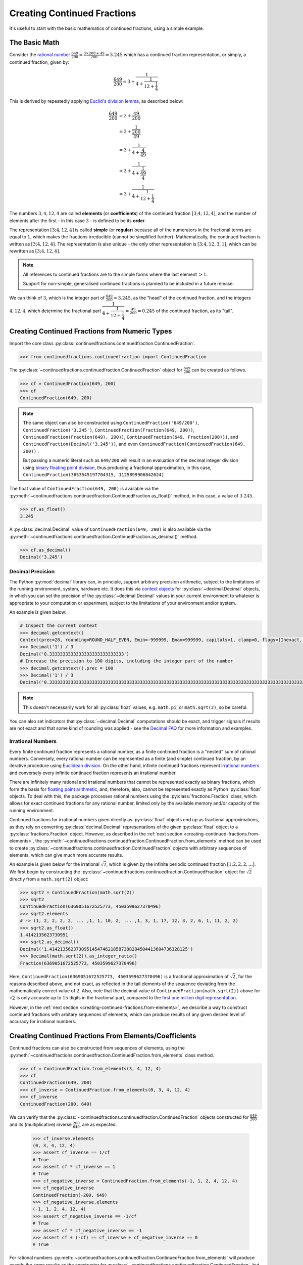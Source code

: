 ============================
Creating Continued Fractions
============================

It's useful to start with the basic mathematics of continued fractions, using a simple example.

.. _creating-continued-fractions.basic-math:

The Basic Math
==============

Consider the `rational number <https://en.wikipedia.org/wiki/Rational_number>`_ :math:`\frac{649}{200} = \frac{3 \times 200 + 49}{200} = 3.245` which has a continued fraction representation, or simply, a continued fraction, given by:

.. math::

   \frac{649}{200} = 3 + \cfrac{1}{4 + \cfrac{1}{12 + \cfrac{1}{4}}}

This is derived by repeatedly applying `Euclid's division lemma <https://en.wikipedia.org/wiki/Euclidean_division#Division_theorem>`_, as described below:

.. math::

   \begin{align}
   \frac{649}{200} &= 3 + \cfrac{49}{200} \\
                   &= 3 + \cfrac{1}{\cfrac{200}{49}} \\
                   &= 3 + \cfrac{1}{4 + \cfrac{4}{49}} \\
                   &= 3 + \cfrac{1}{4 + \cfrac{1}{\cfrac{49}{4}}} \\
                   &= 3 + \cfrac{1}{4 + \cfrac{1}{12 + \cfrac{1}{4}}}
   \end{align}

The numbers :math:`3, 4, 12, 4` are called **elements** (or **coefficients**) of the continued fraction :math:`[3; 4, 12, 4]`, and the number of elements after the first - in this case :math:`3` - is defined to be its **order**.

The representation :math:`[3; 4, 12, 4]` is called **simple** (or **regular**) because all of the numerators in the fractional terms are equal to :math:`1`, which makes the fractions irreducible (cannot be simplified further). Mathematically, the continued fraction is written as :math:`[3; 4, 12, 4]`. The representation is also unique - the only other representation is :math:`[3; 4, 12, 3, 1]`, which can be rewritten as :math:`[3; 4, 12, 4]`.

.. note::

   All references to continued fractions are to the simple forms where the last element :math:`> 1`.

   Support for non-simple, generalised continued fractions is planned to be included in a future release.

We can think of :math:`3`, which is the integer part of :math:`\frac{649}{200} = 3.245`, as the "head" of the continued fraction, and the integers :math:`4, 12, 4`, which determine the fractional part :math:`\cfrac{1}{4 + \cfrac{1}{12 + \cfrac{1}{4}}} = \frac{49}{200} = 0.245` of the continued fraction, as its "tail".

.. _creating-continued-fractions.from-numeric-types:

Creating Continued Fractions from Numeric Types
===============================================

Import the core class :py:class:`continuedfractions.continuedfraction.ContinuedFraction`.

.. code:: python

   >>> from continuedfractions.continuedfraction import ContinuedFraction

The :py:class:`~continuedfractions.continuedfraction.ContinuedFraction` object for :math:`\frac{649}{200}` can be created as follows.

.. code:: python

   >>> cf = ContinuedFraction(649, 200)
   >>> cf
   ContinuedFraction(649, 200)

.. note::

   The same object can also be constructed using ``ContinuedFraction('649/200')``, ``ContinuedFraction('3.245')``, ``ContinuedFraction(Fraction(649, 200))``, ``ContinuedFraction(Fraction(649), 200))``, ``ContinuedFraction(649, Fraction(200)))``, and ``ContinuedFraction(Decimal('3.245'))``, and even ``ContinuedFraction(ContinuedFraction(649, 200))`` .

   But passing a numeric literal such as ``649/200`` will result in an evaluation of the decimal integer division using `binary floating point division <https://docs.python.org/3/tutorial/floatingpoint.html>`_, thus producing a fractional approximation, in this case, ``ContinuedFraction(3653545197704315, 1125899906842624)``.

The float value of ``ContinuedFraction(649, 200)`` is available via the :py:meth:`~continuedfractions.continuedfraction.ContinuedFraction.as_float()` method, in this case, a value of :math:`3.245`.

.. code:: python

   >>> cf.as_float()
   3.245

A :py:class:`decimal.Decimal` value of ``ContinuedFraction(649, 200)`` is also available via the :py:meth:`~continuedfractions.continuedfraction.ContinuedFraction.as_decimal()` method.

.. code:: python

   >>> cf.as_decimal()
   Decimal('3.245')

.. _creating-continued-fractions.decimal-precision:

Decimal Precision
-----------------

The Python :py:mod:`decimal` library can, in principle, support arbitrary precision arithmetic, subject to the limitations of the running environment, system, hardware etc. It does this via `context objects <https://docs.python.org/3.12/library/decimal.html#context-objects>`_ for :py:class:`~decimal.Decimal` objects, in which you can set the precision of the :py:class:`~decimal.Decimal` values in your current environment to whatever is appropriate to your computation or experiment, subject to the limitations of your environment and/or system.

An example is given below:

.. code:: python

   # Inspect the current context
   >>> decimal.getcontext()
   Context(prec=28, rounding=ROUND_HALF_EVEN, Emin=-999999, Emax=999999, capitals=1, clamp=0, flags=[Inexact, Rounded], traps=[InvalidOperation, DivisionByZero, Overflow])
   >>> Decimal('1') / 3
   Decimal('0.3333333333333333333333333333')
   # Increase the precision to 100 digits, including the integer part of the number
   >>> decimal.getcontext().prec = 100
   >>> Decimal('1') / 3
   Decimal('0.3333333333333333333333333333333333333333333333333333333333333333333333333333333333333333333333333333')

.. note::

   This doesn't necessarily work for all :py:class:`float` values, e.g. ``math.pi``, or ``math.sqrt(2)``, so be careful.

You can also set indicators that :py:class:`~decimal.Decimal` computations should be exact, and trigger signals if results are not exact and that some kind of rounding was applied - see the `Decimal FAQ <https://docs.python.org/3.12/library/decimal.html#decimal-faq>`_ for more information and examples.

.. _creating-continued-fractions.irrational-numbers:

Irrational Numbers
------------------

Every finite continued fraction represents a rational number, as a finite continued fraction is a "nested" sum of rational numbers. Conversely, every rational number can be represented as a finite (and simple) continued fraction, by an iterative procedure using `Euclidean division <https://en.wikipedia.org/wiki/Continued_fraction#Calculating_continued_fraction_representations>`_. On the other hand, infinite continued fractions represent `irrational numbers <https://en.wikipedia.org/wiki/Irrational_number>`_ and conversely every infinite continued fraction represents an irrational number.

There are infinitely many rational and irrational numbers that cannot be represented exactly as binary fractions, which form the basis for `floating point arithmetic <https://docs.python.org/3/tutorial/floatingpoint.html>`_, and, therefore, also, cannot be represented exactly as Python :py:class:`float` objects. To deal with this, the package processes rational numbers using the :py:class:`fractions.Fraction` class, which allows for exact continued fractions for any rational number, limited only by the available memory and/or capacity of the running environment.

Continued fractions for irrational numbers given directly as :py:class:`float` objects end up as fractional approximations, as they rely on converting :py:class:`decimal.Decimal` representations of the given :py:class:`float` object to a :py:class:`fractions.Fraction` object. However, as described in the :ref:`next section <creating-continued-fractions.from-elements>`, the :py:meth:`~continuedfractions.continuedfraction.ContinuedFraction.from_elements` method can be used to create :py:class:`~continuedfractions.continuedfraction.ContinuedFraction` objects with arbitrary sequences of elements, which can give much more accurate results.

An example is given below for the irrational :math:`\sqrt{2}`, which is given by the infinite periodic continued fraction :math:`[1; 2, 2, 2, \ldots]`. We first begin by constructing the :py:class:`~continuedfractions.continuedfraction.ContinuedFraction` object for :math:`\sqrt{2}` directly from a ``math.sqrt(2)`` object:

.. code:: python

   >>> sqrt2 = ContinuedFraction(math.sqrt(2))
   >>> sqrt2
   ContinuedFraction(6369051672525773, 4503599627370496)
   >>> sqrt2.elements
   # -> (1, 2, 2, 2, 2, ... ,1, 1, 10, 2, ... ,1, 3, 1, 17, 12, 3, 2, 6, 1, 11, 2, 2)
   >>> sqrt2.as_float()
   1.4142135623730951
   >>> sqrt2.as_decimal()
   Decimal('1.4142135623730951454746218587388284504413604736328125')
   >>> Decimal(math.sqrt(2)).as_integer_ratio()
   Fraction(6369051672525773, 4503599627370496)


Here, ``ContinuedFraction(6369051672525773, 4503599627370496)`` is a fractional approximation of :math:`\sqrt{2}`, for the reasons described above, and not exact, as reflected in the tail elements of the sequence deviating from the mathematically correct value of :math:`2`. Also, note that the decimal value of ``ContinuedFraction(math.sqrt(2))`` above for :math:`\sqrt{2}` is only accurate up to :math:`15` digits in the fractional part, compared to the `first one million digit representation <https://apod.nasa.gov/htmltest/gifcity/sqrt2.1mil>`_.

However, in the :ref:`next section <creating-continued-fractions.from-elements>`, we describe a way to construct continued fractions with arbitary sequences of elements, which can produce results of any given desired level of accuracy for irrational numbers.

.. _creating-continued-fractions.from-elements:

Creating Continued Fractions From Elements/Coefficients
=======================================================

Continued fractions can also be constructed from sequences of elements, using the :py:meth:`~continuedfractions.continuedfraction.ContinuedFraction.from_elements` class method.

.. code:: python

   >>> cf = ContinuedFraction.from_elements(3, 4, 12, 4)
   >>> cf
   ContinuedFraction(649, 200)
   >>> cf_inverse = ContinuedFraction.from_elements(0, 3, 4, 12, 4)
   >>> cf_inverse
   ContinuedFraction(200, 649)

We can verify that the :py:class:`~continuedfractions.continuedfraction.ContinuedFraction` objects constructed for :math:`\frac{649}{200}` and its (multiplicative) inverse :math:`\frac{200}{649}`, are as expected.

   >>> cf_inverse.elements
   (0, 3, 4, 12, 4)
   >>> assert cf_inverse == 1/cf
   # True
   >>> assert cf * cf_inverse == 1
   # True
   >>> cf_negative_inverse = ContinuedFraction.from_elements(-1, 1, 2, 4, 12, 4)
   >>> cf_negative_inverse
   ContinuedFraction(-200, 649)
   >>> cf_negative_inverse.elements
   (-1, 1, 2, 4, 12, 4)
   >>> assert cf_negative_inverse == -1/cf
   # True
   >>> assert cf * cf_negative_inverse == -1
   >>> assert cf + (-cf) == cf_inverse + cf_negative_inverse == 0
   # True

For rational numbers :py:meth:`~continuedfractions.continuedfraction.ContinuedFraction.from_elements` will produce exactly the same results as the constructor for :py:class:`~continuedfractions.continuedfraction.ContinuedFraction`, but with the benefit of allowing the user to specify an exact sequence of elements, if it is known, or an arbitrary sequence of elements for :ref:`approximations <exploring-continued-fractions.rational-approximation>`.

.. _creating-continued-fractions.validation:

Input Validation
================

The :py:class:`~continuedfractions.continuedfraction.ContinuedFraction` class validates all inputs during object creation - in the :py:meth:`~continuedfractions.continuedfraction.ContinuedFraction.validate` class method, and not instance
initialisation. Inputs that do not meet the following conditions trigger a :py:class:`ValueError`.

   - a single ``int`` or a non-``nan`` ``float``
   - a single numeric string (``str``)
   - a single ``fractions.Fraction`` or ``ContinuedFraction`` or
     ``decimal.Decimal`` object
   - a pairwise combination of an ``int``, ``fractions.Fraction`` or
     ``ContinuedFraction`` object, representing the numerator and non-zero
     denominator of a rational fraction

A number of examples are given below of validation passes and fails.

.. code:: python

   >>> ContinuedFraction.validate(100)
   >>> ContinuedFraction.validate(3, -2)

   >>> ContinuedFraction.validate(1, -2.0)
   Traceback (most recent call last):
   ...
   ValueError: Only single integers, non-nan floats, numeric strings, 
   `fractions.Fraction`, or `ContinuedFraction`, or  `decimal.Decimal` 
   objects; or a pairwise combination of an integer, 
   `fractions.Fraction` or ``ContinuedFraction`` object, representing 
   the numerator and non-zero denominator, respectively, of a rational 
   fraction, are valid.

   >>> ContinuedFraction.validate(-.123456789)
   >>> ContinuedFraction.validate('-.123456789')
   >>> ContinuedFraction.validate('-649/200')
   >>> ContinuedFraction.validate(-3/2)

   >>> ContinuedFraction.validate(-3, 0)
   Traceback (most recent call last):
   ...
   ValueError: Only single integers, non-nan floats, numeric strings, 
   `fractions.Fraction`, or `ContinuedFraction`, or  `decimal.Decimal` 
   objects; or a pairwise combination of an integer, 
   `fractions.Fraction` or ``ContinuedFraction`` object, representing 
   the numerator and non-zero denominator, respectively, of a rational 
   fraction, are valid.

   >>> ContinuedFraction.validate(Fraction(-415, 93))
   >>> ContinuedFraction.validate(ContinuedFraction(649, 200), 2)
   >>> ContinuedFraction.validate(ContinuedFraction(649, 200), Fraction(1, 2))
   >>> ContinuedFraction.validate(ContinuedFraction(649, 200), ContinuedFraction(1, 2))
   >>> ContinuedFraction.validate(Decimal('12345.6789'))
   >>> ContinuedFraction.validate(Decimal(12345.6789))

   >>> ContinuedFraction.validate(Fraction(3, 2), 2.5)
   Traceback (most recent call last):
   ...
   ValueError: Only single integers, non-nan floats, numeric strings, 
   `fractions.Fraction`, or `ContinuedFraction`, or  `decimal.Decimal` 
   objects; or a pairwise combination of an integer, 
   `fractions.Fraction` or ``ContinuedFraction`` object, representing 
   the numerator and non-zero denominator, respectively, of a rational 
   fraction, are valid.

.. _creating-continued-fractions.negative-continued-fractions:

“Negative” Continued Fractions
==============================

Continued fractions for negative numbers can be derived, provided we use `Euclidean integer division <https://en.wikipedia.org/wiki/Continued_fraction#Calculating_continued_fraction_representations>`_ to calculate the elements of the representation, by starting with the integer part of the number, and then calculating the remaining elements for the fractional part with the successive quotients and remainders obtained in each division step. For example, :math:`\frac{-415}{93} = \frac{-5 \times 93 + 50}{93}` has the (unique) simple continued fraction :math:`[-5; 1, 1, 6, 7]`:

.. math::

   -\frac{415}{93} = -5 + \cfrac{1}{1 + \cfrac{1}{1 + \cfrac{1}{6 + \cfrac{1}{7}}}}

Compare this with :math:`[4; 2, 6, 7]`, which is the simple continued fraction of :math:`\frac{415}{93} = \frac{4 \times 93 + 43}{93}`:

.. math::

   \frac{415}{93} = 4 + \cfrac{1}{2 + \cfrac{1}{6 + \cfrac{1}{7}}}

To understand the difference in the sequence of elements between a "positive" and "negative" continued fraction, more generally, we can start by applying `Euclid's division lemma <https://en.wikipedia.org/wiki/Euclidean_division#Division_theorem>`_ to a positive rational number :math:`\frac{a}{b}`, with :math:`a, b` coprime (no common divisors except :math:`1`), and :math:`[a_0;a_1,\ldots,a_n]` as the simple continued fraction of order :math:`n \geq 1` (and :math:`a_n > 1`). The lemma implies that there are unique, positive integers :math:`q, v`, with :math:`0 < v < b`, such that :math:`a = qb + v`. Then:

.. math::

   \begin{align}
   \frac{a}{b} &= q + \frac{v}{b} \\
               &= q + \frac{1}{\frac{b}{v}} \\
               &= q + \frac{1}{R_1} \\
               &= [a_0 = q; a_1, \ldots, a_n]
   \end{align}

where :math:`R_1 = [a_1; a_2, \ldots, a_n]` is the "residual", :math:`(n - 1)`-order simple continued fraction of :math:`\frac{b}{v}`, also called the :ref:`1st remainder <exploring-continued-fractions.remainders>` of the continued fraction :math:`[a_0;a_1,\ldots,a_n]` of :math:`\frac{a}{b}`.

.. note::

   For integers :math:`0 < a < b`, if :math:`\frac{b}{a} > 1` has a simple continued fraction :math:`[a_0; a_1, \ldots, a_n]` of order :math:`n`, then :math:`0 < \frac{a}{b} < 1` has an "inverted" simple continued fraction :math:`[0; a_0, a_1, \ldots, a_n]` of order :math:`n + 1`. Both are unique if :math:`a_n > 1`.

   Also, if :math:`m` is any integer then :math:`m + [a_0;a_1,\ldots, a_n] = [a_0;a_1,\ldots, a_n] + m` is a symbolic expression for  :math:`[m;] + [a_0;a_1,\ldots, a_n] = [a_0;a_1,\ldots, a_n] + [m;] = [a_0 + m;a_1,\ldots, a_n]`, where :math:`[m;]` is the continued fraction of :math:`m`.

We can write :math:`-a = -(qb + v)` as:

.. math::

   -a = -qb - v = -qb - b + b - v = -(q + 1)b + (b - v)

so that:

.. math::

   \begin{align}
   -\frac{a}{b} &= -(q + 1) + \frac{b - v}{b} \\
                &= -(q + 1) + \frac{1}{\frac{b}{b - v}} \\
                &= -(q + 1) + \frac{1}{1 + \frac{v}{b - v}} \\
                &= -(q + 1) + \frac{1}{1 + \frac{1}{\frac{b}{v} - 1}} \\
                &= -(q + 1) + \frac{1}{1 + \frac{1}{R_1 - 1}} \\
                &= [-(q + 1); 1, a_1 - 1, a_2, a_3,\ldots, a_n]
   \end{align}

where :math:`R_1 - 1 = [a_1 - 1;a_2,\ldots, a_n]` and :math:`\frac{1}{R_1 - 1} = [0; a_1 - 1, a_2, a_3,\ldots, a_n]`.

.. note::

   If the last element :math:`a_n = 1` then :math:`[a_0; a_1, \ldots, a_n] = [a_0;a_1,\ldots,a_{n - 1} + 1]` is of order :math:`(n - 1)`. So in the representation :math:`[-(q + 1); 1, a_1 - 1, a_2, a_3,\ldots, a_n]` above for :math:`-\frac{a}{b}`, if :math:`a_1 = 2` then :math:`a_1 - 1 = 1` and the segment :math:`[-(q + 1); 1, a_1 - 1] = [-(q + 1); 1, 1] = [-(q + 1); 2]` is of order :math:`1`.

If :math:`\bar{R}_1` denotes the :ref:`1st remainder <exploring-continued-fractions.remainders>` :math:`[1; a_1 - 1, a_2, a_3,\ldots, a_n]` in the representation above for :math:`-\frac{a}{b}` then :math:`\bar{R}_1` is an :math:`n`-order, simple continued fraction. A special case is when :math:`a_1 = 1`: in this case :math:`a_0 = -1` and :math:`\bar{R}_1 = [a_2 + 1; a_3, \ldots, a_n]` is an :math:`(n - 2)`-order simple continued fraction. Note that this special case also applies when :math:`0 < a < b`.

Thus, we can say that if :math:`[a_0; a_1,\ldots, a_n]` is the :math:`n`-order simple continued fraction of a positive rational number :math:`\frac{a}{b}` then the simple continued fraction of :math:`-\frac{a}{b}` is given by:

.. math::

   \begin{cases}
   [-a_0;] & \text{if } n = 0 \\
   [-(a_0 + 1); a_2 + 1, a_3,\ldots, a_n] \hskip{3em} & \text{if } n > 1 \text{ and } a_1 = 1 \\
   [-(a_0 + 1); 2] \hskip{3em} & \text{if } n = 2 \text{ and } a_1 = 2 \\
   [-(a_0 + 1); 1, a_1 - 1, a_3, \ldots,a_n], \hskip{3em} & \text{if } n > 2 \text{ and } a_1 > 1
   \end{cases}

We can see this in action with :py:class:`~continuedfractions.continuedfraction.ContinuedFraction` objects, starting with small fractions :math:`\frac{a}{b}` where :math:`|a| < |b|`:

.. code:: python

   >>> ContinuedFraction(2, 3).elements
   (0, 1, 2)
   >>> ContinuedFraction(-2, 3).elements
   (-1, 3)
   >>> assert ContinuedFraction.from_elements(-1, 3) == ContinuedFraction(-2, 3)
   # True
   >>> ContinuedFraction(1, 2).elements
   (0, 2)
   >>> ContinuedFraction(-1, 2).elements
   (-1, 2)
   >>> assert ContinuedFraction.from_elements(-1, 2) == ContinuedFraction.from_elements(-1, 1, 1) == ContinuedFraction(-1, 2)
   # True

and now fractions :math:`\frac{a}{b}` where :math:`|a| > |b|`:

.. code:: python

   >>> ContinuedFraction(17, 10).elements
   (1, 1, 2, 3)
   >>> ContinuedFraction(-17, 10).elements
   (-2, 3, 3)
   >>> assert ContinuedFraction.from_elements(-2, 3, 3) == ContinuedFraction(-17, 10)
   # True
   >>> ContinuedFraction(10, 7).elements
   (1, 2, 3)
   >>> ContinuedFraction(-10, 7).elements
   (-2, 1, 1, 3)
   >>> assert ContinuedFraction.from_elements(-2, 1, 1, 3) == ContinuedFraction(-10, 7)
   # True

The construction (creation + initialisation) of :py:class:`~continuedfractions.continuedfraction.ContinuedFraction` objects via the ``__new__() -> __init__()`` step works the same way for negative numbers as with positive numbers, subject to the validation rules described above. And to avoid zero division problems if a fraction has a negative denominator the minus sign is “transferred” to the numerator. A few examples are given below.

.. code:: python

   >>> ContinuedFraction(-415, 93)
   ContinuedFraction(-415, 93)
   >>> -ContinuedFraction(415, 93)
   ContinuedFraction(-415, 93)
   >>> ContinuedFraction(-415, 93).elements
   (-5, 1, 1, 6, 7)
   >>> ContinuedFraction(-415, 93).convergents 
   mappingproxy({0: Fraction(-5, 1), 1: Fraction(-4, 1), 2: Fraction(-9, 2), 3: Fraction(-58, 13), 4: Fraction(-415, 93)})
   >>> ContinuedFraction(-415, 93).as_decimal()
   Decimal('-4.462365591397849462365591397849462365591397849462365591397849462365591397849462365591397849462365591')
   >>> ContinuedFraction(415, 93).as_decimal()
   Decimal('4.462365591397849462365591397849462365591397849462365591397849462365591397849462365591397849462365591')

.. note::

   As negation of numbers is a unary operation, the minus sign in a “negative” :py:class:`~continuedfractions.continuedfraction.ContinuedFraction` object must be attached to the fraction, before enclosure in parentheses.

.. code:: python

   >>> -ContinuedFraction(415, 93).elements
   ...
   TypeError: bad operand type for unary -: 'tuple'
   >>> -(ContinuedFraction(415, 93)).elements
   ...
   TypeError: bad operand type for unary -: 'tuple'
   >>> (-ContinuedFraction(415, 93)).elements
   (-5, 1, 1, 6, 7)
   >>> assert ContinuedFraction(415, 93) + (-ContinuedFraction(415, 93)) == 0
   # True

.. _creating-continued-fractions.references:

References
==========

[1] Baker, Alan. A concise introduction to the theory of numbers. Cambridge: Cambridge Univ. Pr., 2002.

[2] Barrow, John D. “Chaos in Numberland: The secret life of continued fractions.” plus.maths.org, 1 June 2000,
https://plus.maths.org/content/chaos-numberland-secret-life-continued-fractionsURL.

[3] Emory University Math Center. “Continued Fractions.” The Department of Mathematics and Computer Science, https://mathcenter.oxford.emory.edu/site/math125/continuedFractions/. Accessed 19 Feb 2024.

[4] Khinchin, A. Ya. Continued Fractions. Dover Publications, 1997.

[5] NASA. "The Square Root of Two to 1 Million Digits". Astronomy Picture of the Day, https://apod.nasa.gov/htmltest/gifcity/sqrt2.1mil. Accessed 13 March 2024.

[6] Python 3.12.2 Docs. “decimal - Decimal fixed point and floating point arithmetic.” https://docs.python.org/3/library/decimal.html. Accessed 21 February 2024.

[7] Python 3.12.2 Docs. “Floating Point Arithmetic: Issues and Limitations.” https://docs.python.org/3/tutorial/floatingpoint.html. Accessed 20 February 2024.

[8] Python 3.12.2 Docs. “fractions - Rational numbers.” https://docs.python.org/3/library/fractions.html. Accessed 21 February
2024.

[9] Wikipedia. “Continued Fraction”. https://en.wikipedia.org/wiki/Continued_fraction. Accessed 19 February 2024.
